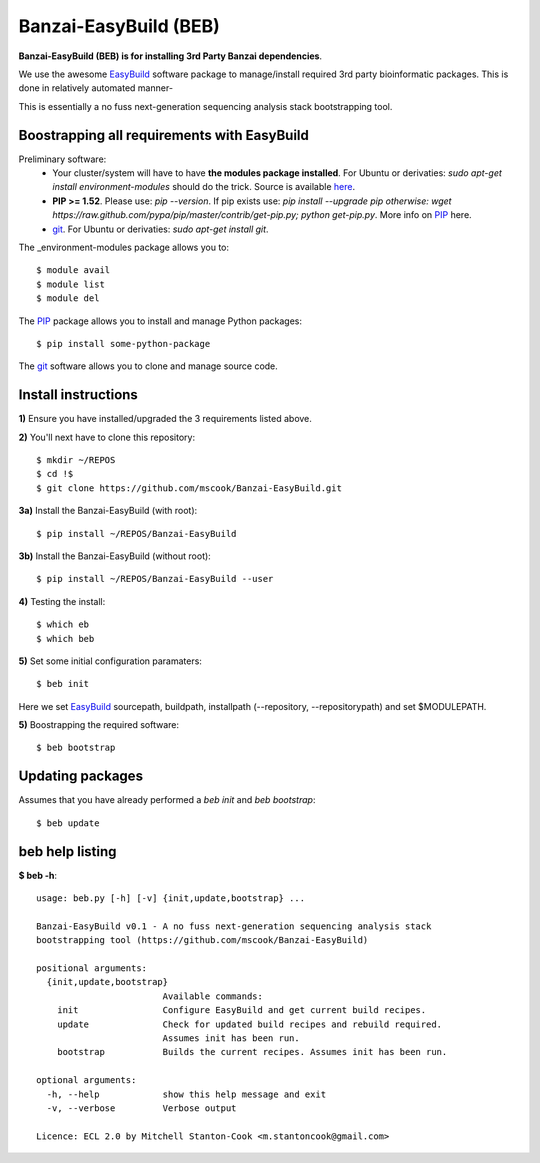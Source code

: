 Banzai-EasyBuild (BEB)
======================

**Banzai-EasyBuild (BEB) is for installing 3rd Party Banzai dependencies**.

We use the awesome EasyBuild_ software package to manage/install required 3rd
party bioinformatic packages. This is done in relatively automated manner-

.. image:: http://imgs.xkcd.com/comics/automation.png
   :align: center

.. _EasyBuild: http://hpcugent.github.io/easybuild/

This is essentially a no fuss next-generation sequencing analysis stack
bootstrapping tool.


Boostrapping all requirements with EasyBuild
--------------------------------------------

Preliminary software:
    * Your cluster/system will have to have **the modules package installed**. 
      For Ubuntu or derivaties: *sudo apt-get install environment-modules* 
      should do the trick. Source is available here_.
    * **PIP >= 1.52**. Please use: *pip --version*. If pip exists use: *pip 
      install --upgrade pip otherwise: wget
      https://raw.github.com/pypa/pip/master/contrib/get-pip.py; python
      get-pip.py*. More info on PIP_ here.
    * git_.  For Ubuntu or derivaties: *sudo apt-get install git*.

.. _here: http://modules.sourceforge.net
.. _PIP: http://www.pip-installer.org/en/latest/installing.html
.. _git: http://git-scm.com
.. _environment-modules: http://modules.sourceforge.net

The _environment-modules package allows you to:: 

    $ module avail
    $ module list
    $ module del

The PIP_ package allows you to install and manage Python packages::

    $ pip install some-python-package

The git_ software allows you to clone and manage source code. 


Install instructions
--------------------

**1)** Ensure you have installed/upgraded the 3 requirements listed above.


**2)** You'll next have to clone this repository::

    $ mkdir ~/REPOS
    $ cd !$
    $ git clone https://github.com/mscook/Banzai-EasyBuild.git


**3a)** Install the Banzai-EasyBuild (with root)::
    
    $ pip install ~/REPOS/Banzai-EasyBuild


**3b)** Install the Banzai-EasyBuild (without root)::
    
    $ pip install ~/REPOS/Banzai-EasyBuild --user


**4)** Testing the install::
    
    $ which eb
    $ which beb


**5)** Set some initial configuration paramaters::
    
    $ beb init


Here we set EasyBuild_ sourcepath, buildpath, installpath (--repository,
--repositorypath) and set $MODULEPATH.


**5)** Boostrapping the required software::

    $ beb bootstrap 


Updating packages
-----------------

Assumes that you have already performed a *beb init* and *beb bootstrap*::

    $ beb update


beb help listing
----------------

**$ beb -h**::

    usage: beb.py [-h] [-v] {init,update,bootstrap} ...

    Banzai-EasyBuild v0.1 - A no fuss next-generation sequencing analysis stack
    bootstrapping tool (https://github.com/mscook/Banzai-EasyBuild)

    positional arguments:
      {init,update,bootstrap}
                            Available commands:
        init                Configure EasyBuild and get current build recipes.
        update              Check for updated build recipes and rebuild required.
                            Assumes init has been run.
        bootstrap           Builds the current recipes. Assumes init has been run.

    optional arguments:
      -h, --help            show this help message and exit
      -v, --verbose         Verbose output

    Licence: ECL 2.0 by Mitchell Stanton-Cook <m.stantoncook@gmail.com>
